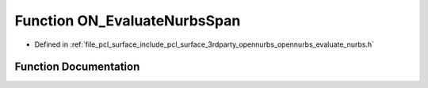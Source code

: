 .. _exhale_function_opennurbs__evaluate__nurbs_8h_1aa7cf0c458caf3ab7910d2784b662ffe0:

Function ON_EvaluateNurbsSpan
=============================

- Defined in :ref:`file_pcl_surface_include_pcl_surface_3rdparty_opennurbs_opennurbs_evaluate_nurbs.h`


Function Documentation
----------------------


.. doxygenfunction:: ON_EvaluateNurbsSpan(int, int, int, const double *, int, const double *, int, double, int, double *)
